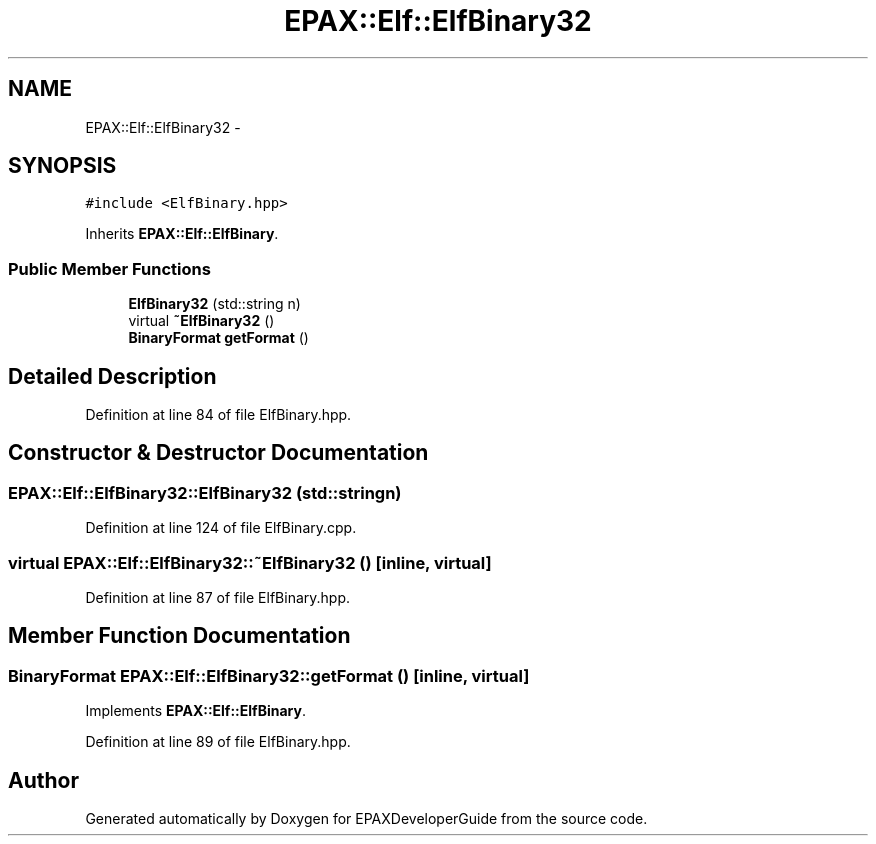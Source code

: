.TH "EPAX::Elf::ElfBinary32" 3 "Fri Feb 7 2014" "Version 0.01" "EPAXDeveloperGuide" \" -*- nroff -*-
.ad l
.nh
.SH NAME
EPAX::Elf::ElfBinary32 \- 
.SH SYNOPSIS
.br
.PP
.PP
\fC#include <ElfBinary\&.hpp>\fP
.PP
Inherits \fBEPAX::Elf::ElfBinary\fP\&.
.SS "Public Member Functions"

.in +1c
.ti -1c
.RI "\fBElfBinary32\fP (std::string n)"
.br
.ti -1c
.RI "virtual \fB~ElfBinary32\fP ()"
.br
.ti -1c
.RI "\fBBinaryFormat\fP \fBgetFormat\fP ()"
.br
.in -1c
.SH "Detailed Description"
.PP 
Definition at line 84 of file ElfBinary\&.hpp\&.
.SH "Constructor & Destructor Documentation"
.PP 
.SS "\fBEPAX::Elf::ElfBinary32::ElfBinary32\fP (std::stringn)"
.PP
Definition at line 124 of file ElfBinary\&.cpp\&.
.SS "virtual \fBEPAX::Elf::ElfBinary32::~ElfBinary32\fP ()\fC [inline, virtual]\fP"
.PP
Definition at line 87 of file ElfBinary\&.hpp\&.
.SH "Member Function Documentation"
.PP 
.SS "\fBBinaryFormat\fP \fBEPAX::Elf::ElfBinary32::getFormat\fP ()\fC [inline, virtual]\fP"
.PP
Implements \fBEPAX::Elf::ElfBinary\fP\&.
.PP
Definition at line 89 of file ElfBinary\&.hpp\&.

.SH "Author"
.PP 
Generated automatically by Doxygen for EPAXDeveloperGuide from the source code\&.

